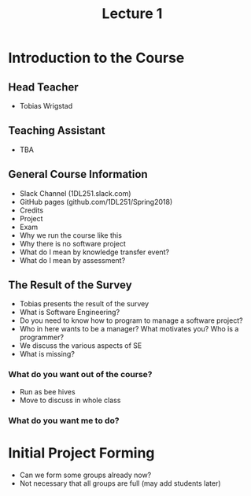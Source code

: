 #+title: Lecture 1

* Introduction to the Course
** Head Teacher
- Tobias Wrigstad
** Teaching Assistant
- TBA
** General Course Information
- Slack Channel (1DL251.slack.com)
- GitHub pages (github.com/1DL251/Spring2018)
- Credits
- Project
- Exam
- Why we run the course like this
- Why there is no software project
- What do I mean by knowledge transfer event?
- What do I mean by assessment?
** The Result of the Survey
- Tobias presents the result of the survey
- What is Software Engineering?
- Do you need to know how to program to manage a software project?
- Who in here wants to be a manager? What motivates you? Who is a programmer?
- We discuss the various aspects of SE
- What is missing?
*** What do you want out of the course?
- Run as bee hives
- Move to discuss in whole class
*** What do you want me to do?
* Initial Project Forming
- Can we form some groups already now?
- Not necessary that all groups are full (may add students later)
